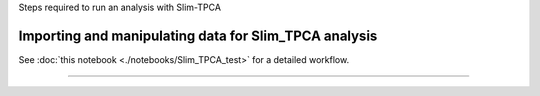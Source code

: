 Steps required to run an analysis with Slim-TPCA

=============================================================================================
Importing and manipulating data for Slim_TPCA analysis
=============================================================================================

See :doc:`this notebook <./notebooks/Slim_TPCA_test>` for a detailed workflow.

==============================
